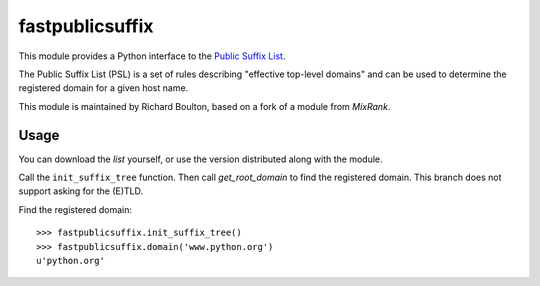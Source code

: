 ================
fastpublicsuffix
================

This module provides a Python interface to the `Public Suffix List`_.

The Public Suffix List (PSL) is a set of rules describing "effective top-level
domains" and can be used to determine the registered domain for a given host
name.

This module is maintained by Richard Boulton, based on a fork of a module from
`MixRank`.

Usage
-----

You can download the `list` yourself, or use the version distributed along with
the module.

Call the ``init_suffix_tree`` function. Then call
`get_root_domain` to find the registered domain. This branch does not support asking
for the (E)TLD.

Find the registered domain::

    >>> fastpublicsuffix.init_suffix_tree()
    >>> fastpublicsuffix.domain('www.python.org')
    u'python.org'

.. _`Public Suffix List`: http://publicsuffix.org/
.. _`list`: http://mxr.mozilla.org/mozilla-central/source/netwerk/dns/effective_tld_names.dat?raw=1
.. _`MixRank`: http://mixrank.com
